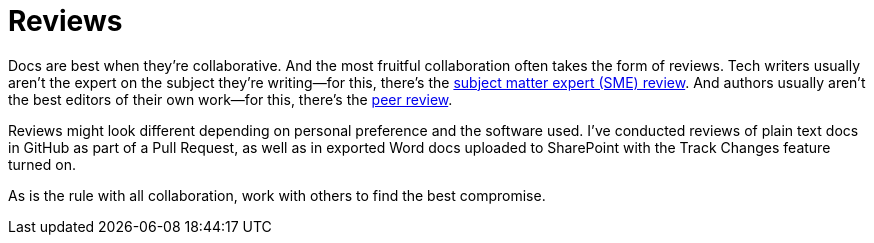 = Reviews

Docs are best when they're collaborative. And the most fruitful collaboration often takes the form of reviews. Tech writers usually aren't the expert on the subject they're writing--for this, there's the xref:#_subject_matter_expert_sme_review[subject matter expert (SME) review]. And authors usually aren't the best editors of their own work--for this, there's the xref:#_peer_review[peer review].

Reviews might look different depending on personal preference and the software used. I've conducted reviews of plain text docs in GitHub as part of a Pull Request, as well as in exported Word docs uploaded to SharePoint with the Track Changes feature turned on.

As is the rule with all collaboration, work with others to find the best compromise.
